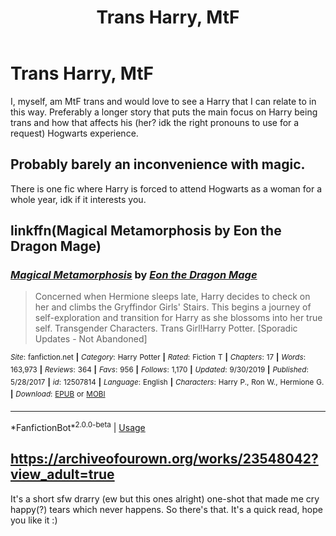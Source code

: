 #+TITLE: Trans Harry, MtF

* Trans Harry, MtF
:PROPERTIES:
:Author: EclipseStarfall
:Score: 0
:DateUnix: 1593658306.0
:DateShort: 2020-Jul-02
:FlairText: Request
:END:
I, myself, am MtF trans and would love to see a Harry that I can relate to in this way. Preferably a longer story that puts the main focus on Harry being trans and how that affects his (her? idk the right pronouns to use for a request) Hogwarts experience.


** Probably barely an inconvenience with magic.

There is one fic where Harry is forced to attend Hogwarts as a woman for a whole year, idk if it interests you.
:PROPERTIES:
:Author: Mestrehunter
:Score: 3
:DateUnix: 1593661222.0
:DateShort: 2020-Jul-02
:END:


** linkffn(Magical Metamorphosis by Eon the Dragon Mage)
:PROPERTIES:
:Author: ceplma
:Score: 1
:DateUnix: 1593672717.0
:DateShort: 2020-Jul-02
:END:

*** [[https://www.fanfiction.net/s/12507814/1/][*/Magical Metamorphosis/*]] by [[https://www.fanfiction.net/u/1195888/Eon-the-Dragon-Mage][/Eon the Dragon Mage/]]

#+begin_quote
  Concerned when Hermione sleeps late, Harry decides to check on her and climbs the Gryffindor Girls' Stairs. This begins a journey of self-exploration and transition for Harry as she blossoms into her true self. Transgender Characters. Trans Girl!Harry Potter. [Sporadic Updates - Not Abandoned]
#+end_quote

^{/Site/:} ^{fanfiction.net} ^{*|*} ^{/Category/:} ^{Harry} ^{Potter} ^{*|*} ^{/Rated/:} ^{Fiction} ^{T} ^{*|*} ^{/Chapters/:} ^{17} ^{*|*} ^{/Words/:} ^{163,973} ^{*|*} ^{/Reviews/:} ^{364} ^{*|*} ^{/Favs/:} ^{956} ^{*|*} ^{/Follows/:} ^{1,170} ^{*|*} ^{/Updated/:} ^{9/30/2019} ^{*|*} ^{/Published/:} ^{5/28/2017} ^{*|*} ^{/id/:} ^{12507814} ^{*|*} ^{/Language/:} ^{English} ^{*|*} ^{/Characters/:} ^{Harry} ^{P.,} ^{Ron} ^{W.,} ^{Hermione} ^{G.} ^{*|*} ^{/Download/:} ^{[[http://www.ff2ebook.com/old/ffn-bot/index.php?id=12507814&source=ff&filetype=epub][EPUB]]} ^{or} ^{[[http://www.ff2ebook.com/old/ffn-bot/index.php?id=12507814&source=ff&filetype=mobi][MOBI]]}

--------------

*FanfictionBot*^{2.0.0-beta} | [[https://github.com/tusing/reddit-ffn-bot/wiki/Usage][Usage]]
:PROPERTIES:
:Author: FanfictionBot
:Score: 1
:DateUnix: 1593672725.0
:DateShort: 2020-Jul-02
:END:


** [[https://archiveofourown.org/works/23548042?view_adult=true]]

It's a short sfw drarry (ew but this ones alright) one-shot that made me cry happy(?) tears which never happens. So there's that. It's a quick read, hope you like it :)
:PROPERTIES:
:Author: bihuginn
:Score: 1
:DateUnix: 1599107718.0
:DateShort: 2020-Sep-03
:END:
